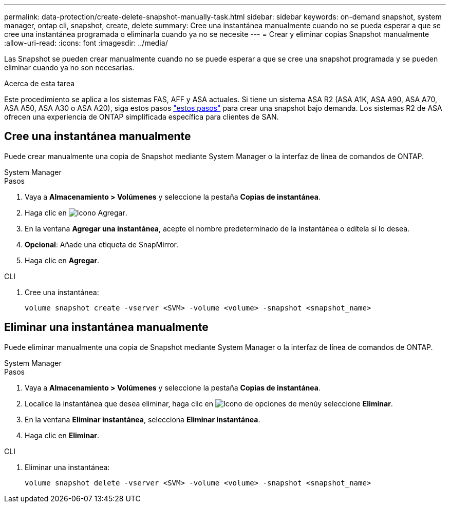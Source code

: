 ---
permalink: data-protection/create-delete-snapshot-manually-task.html 
sidebar: sidebar 
keywords: on-demand snapshot, system manager, ontap cli, snapshot, create, delete 
summary: Cree una instantánea manualmente cuando no se pueda esperar a que se cree una instantánea programada o eliminarla cuando ya no se necesite 
---
= Crear y eliminar copias Snapshot manualmente
:allow-uri-read: 
:icons: font
:imagesdir: ../media/


[role="lead"]
Las Snapshot se pueden crear manualmente cuando no se puede esperar a que se cree una snapshot programada y se pueden eliminar cuando ya no son necesarias.

.Acerca de esta tarea
Este procedimiento se aplica a los sistemas FAS, AFF y ASA actuales. Si tiene un sistema ASA R2 (ASA A1K, ASA A90, ASA A70, ASA A50, ASA A30 o ASA A20), siga  estos pasos link:https://docs.netapp.com/us-en/asa-r2/data-protection/create-snapshots.html#step-2-create-a-snapshot["estos pasos"^] para crear una snapshot bajo demanda. Los sistemas R2 de ASA ofrecen una experiencia de ONTAP simplificada específica para clientes de SAN.



== Cree una instantánea manualmente

Puede crear manualmente una copia de Snapshot mediante System Manager o la interfaz de línea de comandos de ONTAP.

[role="tabbed-block"]
====
.System Manager
--
.Pasos
. Vaya a *Almacenamiento > Volúmenes* y seleccione la pestaña *Copias de instantánea*.
. Haga clic en image:icon_add.gif["Icono Agregar"].
. En la ventana *Agregar una instantánea*, acepte el nombre predeterminado de la instantánea o edítela si lo desea.
. *Opcional*: Añade una etiqueta de SnapMirror.
. Haga clic en *Agregar*.


--
.CLI
--
. Cree una instantánea:
+
[source, cli]
----
volume snapshot create -vserver <SVM> -volume <volume> -snapshot <snapshot_name>
----


--
====


== Eliminar una instantánea manualmente

Puede eliminar manualmente una copia de Snapshot mediante System Manager o la interfaz de línea de comandos de ONTAP.

[role="tabbed-block"]
====
.System Manager
--
.Pasos
. Vaya a *Almacenamiento > Volúmenes* y seleccione la pestaña *Copias de instantánea*.
. Localice la instantánea que desea eliminar, haga clic en image:icon_kabob.gif["Icono de opciones de menú"]y seleccione *Eliminar*.
. En la ventana *Eliminar instantánea*, selecciona *Eliminar instantánea*.
. Haga clic en *Eliminar*.


--
.CLI
--
. Eliminar una instantánea:
+
[source, cli]
----
volume snapshot delete -vserver <SVM> -volume <volume> -snapshot <snapshot_name>
----


--
====